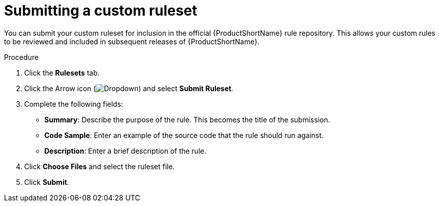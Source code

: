 // Module included in the following assemblies:
//
// * docs/eclipse-code-ready-studio-guide/master.adoc

[id="eclipse-submit-ruleset_{context}"]
= Submitting a custom ruleset

You can submit your custom ruleset for inclusion in the official {ProductShortName} rule repository. This allows your custom rules to be reviewed and included in subsequent releases of {ProductShortName}.

.Procedure

. Click the *Rulesets* tab.
. Click the Arrow icon (image:plugin-dropdown.png[Dropdown]) and select *Submit Ruleset*.
. Complete the following fields:

* *Summary*: Describe the purpose of the rule. This becomes the title of the submission.
* *Code Sample*: Enter an example of the source code that the rule should run against.
* *Description*: Enter a brief description of the rule.

. Click *Choose Files* and select the ruleset file.
. Click *Submit*.
